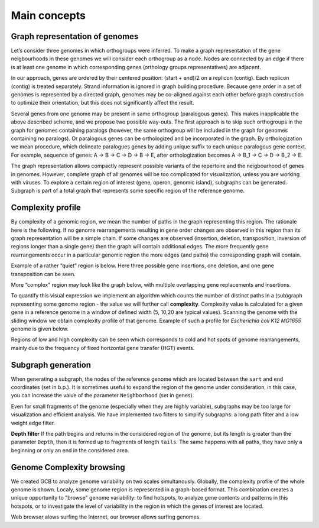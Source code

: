 =======================
Main concepts
=======================


Graph representation of genomes
-------------------------------------------------------

Let’s consider three genomes in which orthogroups were inferred. To make a graph representation of the gene neigbourhoods in these genomes we will consider each orthogroup as a node. Nodes are connected by an edge if there is at least one genome in which corresponding genes (orthology groups representatives) are adjacent.

.. image:: img/general/graph_scheme.png
        :alt: graph scheme
        :align:   center

In our approach, genes are ordered by their centered position: (start + end)/2 on a replicon (contig). Each replicon (contig) is treated separately. Strand information is ignored in graph building procedure. Because gene order in a set of genomes is represented by a directed graph, genomes may be co-aligned against each other before graph construction to optimize their orientation, but this does not significantly affect the result.

Several genes from one genome may be present in same orthogroup (paralogous genes). This makes inapplicable the above described scheme, and we propose two possible way-outs. The first approach is to skip such orthogroups in the graph for genomes containing paralogs (however, the same orthogroup will be included in the graph for genomes containing no paralogs). Or paralogous genes can be orthologized and be incorporated in the graph. By orthologization we mean procedure, which delineate paralogues genes by adding unique suffix to each unique paralogous gene context. For example, sequence of genes: A -> B -> C -> D -> B -> E, after orthologization becomes A -> B_1 -> C -> D -> B_2 -> E.

The graph representation allows compactly represent possible variants of the repertoire and the neigbourhood of genes in genomes. However, complete graph of all genomes will be too complicated for visualization, unless you are working with viruses. To explore a certain region of interest (gene, operon, genomic island), subgraphs can be generated. Subgraph is part of a total graph that represents some specific region of the reference genome. 


Complexity profile
-------------------------

By complexity of a genomic region, we mean the number of paths in the graph representing this region. The rationale here is the following. If no genome rearrangements resulting in gene order changes are observed in this region than its graph representation will be a simple chain. If some changes are observed (insertion, deletion, transposition, inversion of regions longer than a single gene) then the graph will contain additional edges. The more frequently gene rearrangements occur in a particular genomic region the more edges (and paths) the corresponding graph will contain.

Example of a rather “quiet” region is below. Here three possible gene insertions, one deletion, and one gene transposition can be seen.

.. image:: img/general/quiet.png
        :alt: quiet region
        :align:   center

More “complex” region may look like the graph below, with multiple overlapping gene replacements and insertions.

.. image:: img/general/complex_region.png
        :alt: complex region
        :align:   center

To quantify this visual expression we implement an algorithm which counts the number of distinct paths in a (sub)graph representing some genome region - the value we will further call **complexity**.  Complexity value is calculated for a given gene in a reference genome in a window of defined width (5, 10,20 are typical values). Scanning the genome with the sliding window we obtain complexity profile of that genome. Example of such a profile for *Escherichia coli K12 MG1655* genome is given below.

.. image:: img/general/comp_profile.png
        :alt: complexity profile
        :align:   center

Regions of low and high complexity can be seen which corresponds to cold and hot spots of genome rearrangements, mainly due to the frequency of fixed horizontal gene transfer (HGT) events.

Subgraph generation
--------------------

When generating a subgraph, the nodes of the reference genome which are located between the ``sart`` and ``end`` coordinates (set in b.p.). It is sometimes useful to expand the region of the genome under consideration, in this case, you can increase the value of the parameter ``Neighborhood`` (set in genes).

.. image:: img/general/subgraphsheme.png
        :alt: subgraph sheme
        :align:   center

Even for small fragments of the genome (especially when they are highly variable), subgraphs may be too large for visualization and efficient analysis. We have implemented two filters to simplify subgraphs: a long path filter and a low weight edge filter. 

**Depth filter**
If the path begins and returns in the considered region of the genome, but its length is greater than the parameter ``Depth``, then it is formed up to fragments of length ``tails``. The same happens with all paths, they have only a beginning or only an end in the considered area.





Genome Complexity browsing
---------------------------

We created GCB to analyze genome variability on two scales simultanously. Globally, the complexity profile of the whole genome is shown. Localy, some genome region is represented in a graph-based format. This combination creates a unique opportunity to "browse" genome variability: to find hotspots, to analyze gene contents and patterns in this hotspots, or to investigate the level of variability in the region in which the genes of interest are located.

Web browser alows surfing the Internet, our browser allows surfing genomes.



